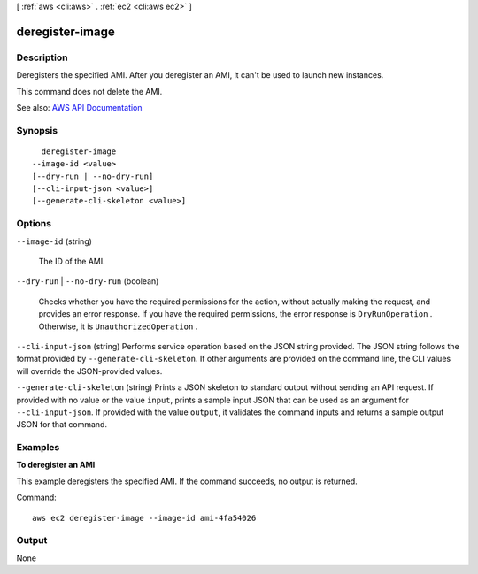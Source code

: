 [ :ref:`aws <cli:aws>` . :ref:`ec2 <cli:aws ec2>` ]

.. _cli:aws ec2 deregister-image:


****************
deregister-image
****************



===========
Description
===========



Deregisters the specified AMI. After you deregister an AMI, it can't be used to launch new instances.

 

This command does not delete the AMI.



See also: `AWS API Documentation <https://docs.aws.amazon.com/goto/WebAPI/ec2-2016-11-15/DeregisterImage>`_


========
Synopsis
========

::

    deregister-image
  --image-id <value>
  [--dry-run | --no-dry-run]
  [--cli-input-json <value>]
  [--generate-cli-skeleton <value>]




=======
Options
=======

``--image-id`` (string)


  The ID of the AMI.

  

``--dry-run`` | ``--no-dry-run`` (boolean)


  Checks whether you have the required permissions for the action, without actually making the request, and provides an error response. If you have the required permissions, the error response is ``DryRunOperation`` . Otherwise, it is ``UnauthorizedOperation`` .

  

``--cli-input-json`` (string)
Performs service operation based on the JSON string provided. The JSON string follows the format provided by ``--generate-cli-skeleton``. If other arguments are provided on the command line, the CLI values will override the JSON-provided values.

``--generate-cli-skeleton`` (string)
Prints a JSON skeleton to standard output without sending an API request. If provided with no value or the value ``input``, prints a sample input JSON that can be used as an argument for ``--cli-input-json``. If provided with the value ``output``, it validates the command inputs and returns a sample output JSON for that command.



========
Examples
========

**To deregister an AMI**

This example deregisters the specified AMI. If the command succeeds, no output is returned.

Command::

  aws ec2 deregister-image --image-id ami-4fa54026


======
Output
======

None
